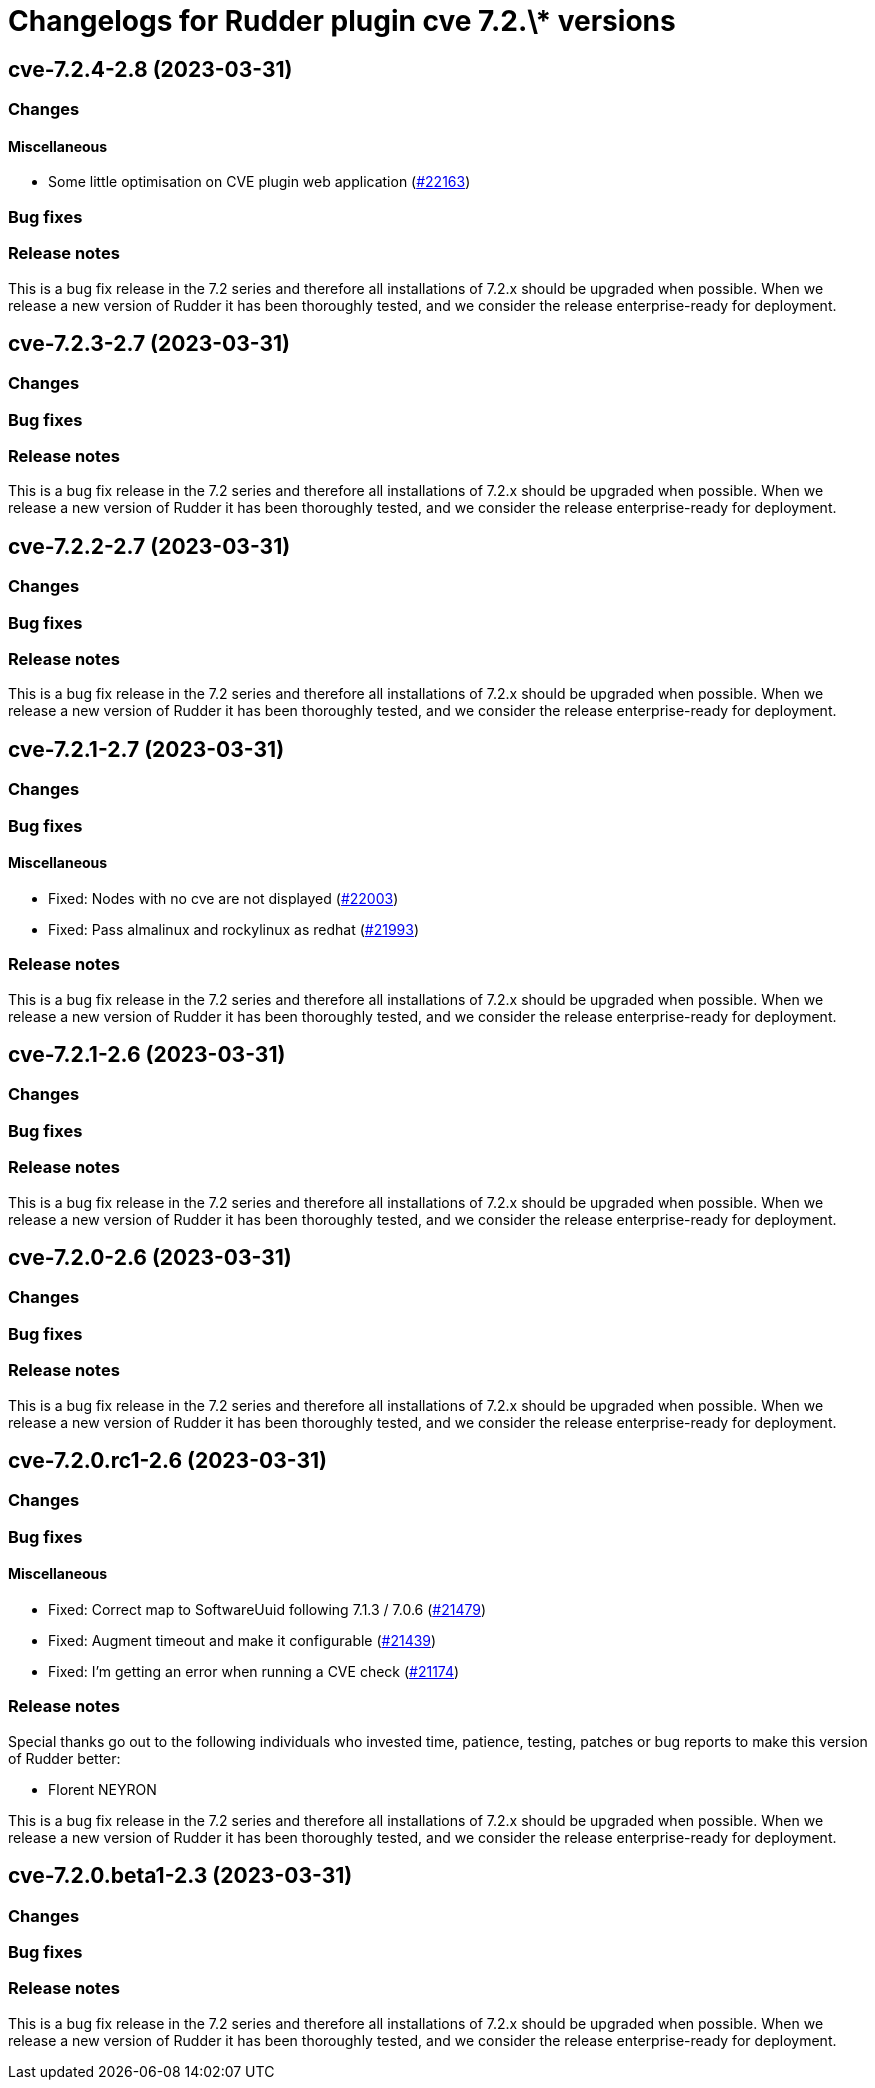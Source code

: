 = Changelogs for Rudder plugin cve 7.2.\* versions

== cve-7.2.4-2.8 (2023-03-31)

=== Changes


==== Miscellaneous

* Some little optimisation on CVE plugin web application
    (https://issues.rudder.io/issues/22163[#22163])

=== Bug fixes

=== Release notes

This is a bug fix release in the 7.2 series and therefore all installations of 7.2.x should be upgraded when possible. When we release a new version of Rudder it has been thoroughly tested, and we consider the release enterprise-ready for deployment.

== cve-7.2.3-2.7 (2023-03-31)

=== Changes


=== Bug fixes

=== Release notes

This is a bug fix release in the 7.2 series and therefore all installations of 7.2.x should be upgraded when possible. When we release a new version of Rudder it has been thoroughly tested, and we consider the release enterprise-ready for deployment.

== cve-7.2.2-2.7 (2023-03-31)

=== Changes


=== Bug fixes

=== Release notes

This is a bug fix release in the 7.2 series and therefore all installations of 7.2.x should be upgraded when possible. When we release a new version of Rudder it has been thoroughly tested, and we consider the release enterprise-ready for deployment.

== cve-7.2.1-2.7 (2023-03-31)

=== Changes


=== Bug fixes

==== Miscellaneous

* Fixed: Nodes with no cve are not displayed
    (https://issues.rudder.io/issues/22003[#22003])
* Fixed: Pass almalinux and rockylinux as redhat
    (https://issues.rudder.io/issues/21993[#21993])

=== Release notes

This is a bug fix release in the 7.2 series and therefore all installations of 7.2.x should be upgraded when possible. When we release a new version of Rudder it has been thoroughly tested, and we consider the release enterprise-ready for deployment.

== cve-7.2.1-2.6 (2023-03-31)

=== Changes


=== Bug fixes

=== Release notes

This is a bug fix release in the 7.2 series and therefore all installations of 7.2.x should be upgraded when possible. When we release a new version of Rudder it has been thoroughly tested, and we consider the release enterprise-ready for deployment.

== cve-7.2.0-2.6 (2023-03-31)

=== Changes


=== Bug fixes

=== Release notes

This is a bug fix release in the 7.2 series and therefore all installations of 7.2.x should be upgraded when possible. When we release a new version of Rudder it has been thoroughly tested, and we consider the release enterprise-ready for deployment.

== cve-7.2.0.rc1-2.6 (2023-03-31)

=== Changes


=== Bug fixes

==== Miscellaneous

* Fixed: Correct map to SoftwareUuid following 7.1.3 / 7.0.6
    (https://issues.rudder.io/issues/21479[#21479])
* Fixed: Augment timeout and make it configurable
    (https://issues.rudder.io/issues/21439[#21439])
* Fixed: I'm getting an error when running a CVE check
    (https://issues.rudder.io/issues/21174[#21174])

=== Release notes

Special thanks go out to the following individuals who invested time, patience, testing, patches or bug reports to make this version of Rudder better:

* Florent NEYRON

This is a bug fix release in the 7.2 series and therefore all installations of 7.2.x should be upgraded when possible. When we release a new version of Rudder it has been thoroughly tested, and we consider the release enterprise-ready for deployment.

== cve-7.2.0.beta1-2.3 (2023-03-31)

=== Changes


=== Bug fixes

=== Release notes

This is a bug fix release in the 7.2 series and therefore all installations of 7.2.x should be upgraded when possible. When we release a new version of Rudder it has been thoroughly tested, and we consider the release enterprise-ready for deployment.


